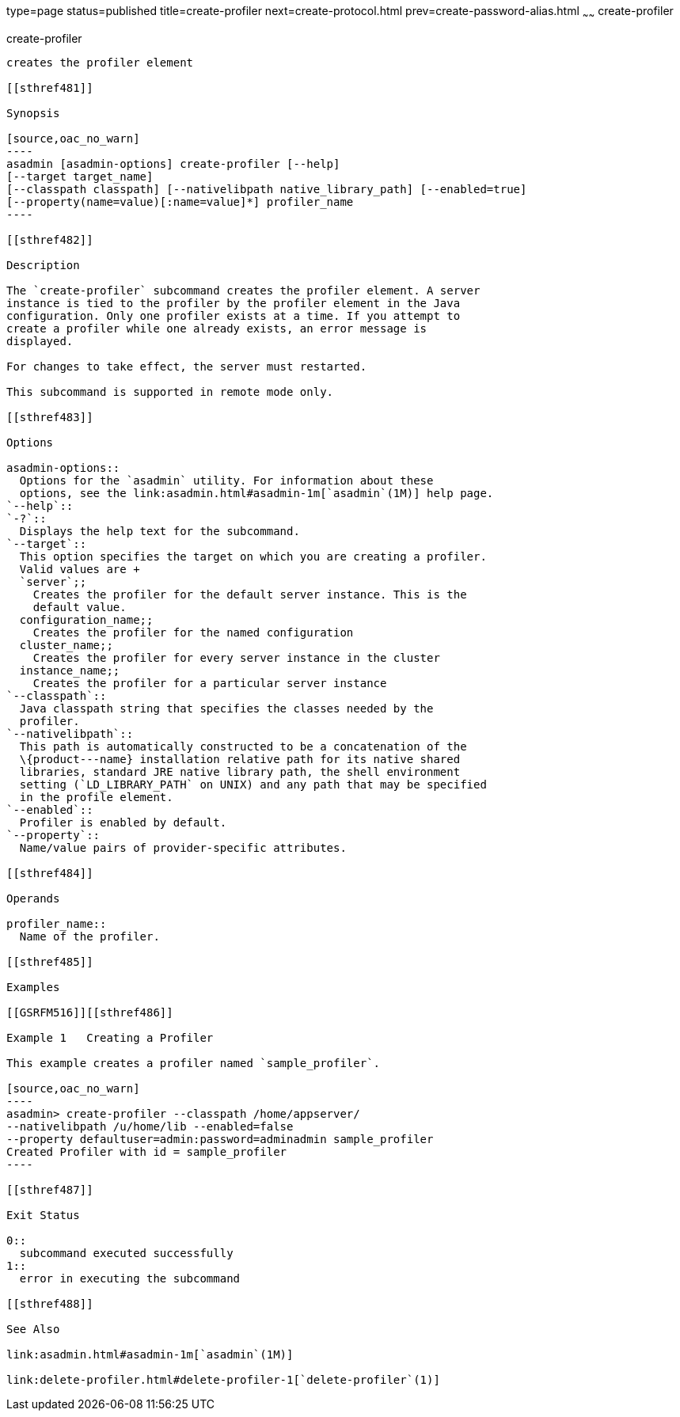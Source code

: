 type=page
status=published
title=create-profiler
next=create-protocol.html
prev=create-password-alias.html
~~~~~~
create-profiler
===============

[[create-profiler-1]][[GSRFM00050]][[create-profiler]]

create-profiler
---------------

creates the profiler element

[[sthref481]]

Synopsis

[source,oac_no_warn]
----
asadmin [asadmin-options] create-profiler [--help] 
[--target target_name] 
[--classpath classpath] [--nativelibpath native_library_path] [--enabled=true] 
[--property(name=value)[:name=value]*] profiler_name
----

[[sthref482]]

Description

The `create-profiler` subcommand creates the profiler element. A server
instance is tied to the profiler by the profiler element in the Java
configuration. Only one profiler exists at a time. If you attempt to
create a profiler while one already exists, an error message is
displayed.

For changes to take effect, the server must restarted.

This subcommand is supported in remote mode only.

[[sthref483]]

Options

asadmin-options::
  Options for the `asadmin` utility. For information about these
  options, see the link:asadmin.html#asadmin-1m[`asadmin`(1M)] help page.
`--help`::
`-?`::
  Displays the help text for the subcommand.
`--target`::
  This option specifies the target on which you are creating a profiler.
  Valid values are +
  `server`;;
    Creates the profiler for the default server instance. This is the
    default value.
  configuration_name;;
    Creates the profiler for the named configuration
  cluster_name;;
    Creates the profiler for every server instance in the cluster
  instance_name;;
    Creates the profiler for a particular server instance
`--classpath`::
  Java classpath string that specifies the classes needed by the
  profiler.
`--nativelibpath`::
  This path is automatically constructed to be a concatenation of the
  \{product---name} installation relative path for its native shared
  libraries, standard JRE native library path, the shell environment
  setting (`LD_LIBRARY_PATH` on UNIX) and any path that may be specified
  in the profile element.
`--enabled`::
  Profiler is enabled by default.
`--property`::
  Name/value pairs of provider-specific attributes.

[[sthref484]]

Operands

profiler_name::
  Name of the profiler.

[[sthref485]]

Examples

[[GSRFM516]][[sthref486]]

Example 1   Creating a Profiler

This example creates a profiler named `sample_profiler`.

[source,oac_no_warn]
----
asadmin> create-profiler --classpath /home/appserver/
--nativelibpath /u/home/lib --enabled=false
--property defaultuser=admin:password=adminadmin sample_profiler
Created Profiler with id = sample_profiler
----

[[sthref487]]

Exit Status

0::
  subcommand executed successfully
1::
  error in executing the subcommand

[[sthref488]]

See Also

link:asadmin.html#asadmin-1m[`asadmin`(1M)]

link:delete-profiler.html#delete-profiler-1[`delete-profiler`(1)]


